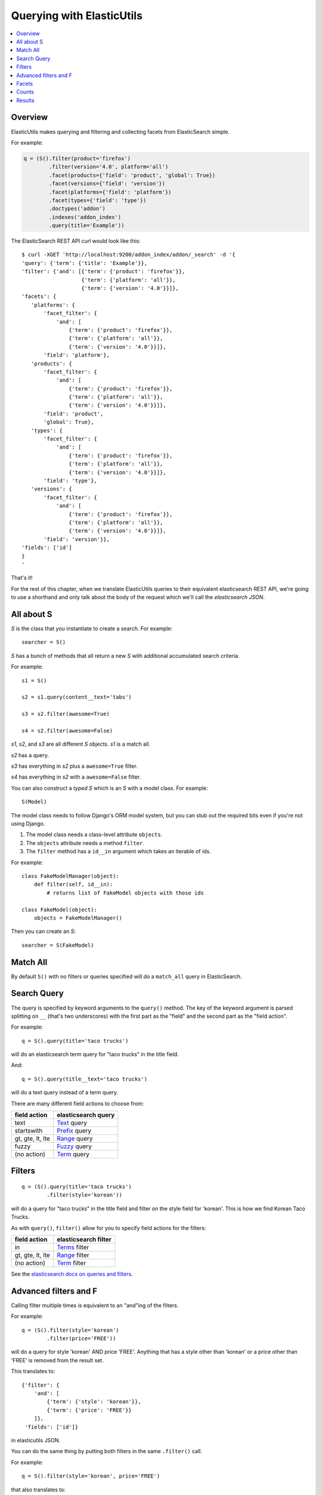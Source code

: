 ==========================
Querying with ElasticUtils
==========================

.. contents::
   :local:


Overview
========

ElasticUtils makes querying and filtering and collecting facets from
ElasticSearch simple.

For example:

.. code-block:: python

   q = (S().filter(product='firefox')
           .filter(version='4.0', platform='all')
           .facet(products={'field': 'product', 'global': True})
           .facet(versions={'field': 'version'})
           .facet(platforms={'field': 'platform'})
           .facet(types={'field': 'type'})
           .doctypes('addon')
           .indexes('addon_index')
           .query(title='Example'))


The ElasticSearch REST API curl would look like this::

    $ curl -XGET 'http://localhost:9200/addon_index/addon/_search' -d '{
    'query': {'term': {'title': 'Example'}},
    'filter': {'and': [{'term': {'product': 'firefox'}},
                       {'term': {'platform': 'all'}},
                       {'term': {'version': '4.0'}}]},
    'facets': {
       'platforms': {
           'facet_filter': {
               'and': [
                   {'term': {'product': 'firefox'}},
                   {'term': {'platform': 'all'}},
                   {'term': {'version': '4.0'}}]},
           'field': 'platform'},
       'products': {
           'facet_filter': {
               'and': [
                   {'term': {'product': 'firefox'}},
                   {'term': {'platform': 'all'}},
                   {'term': {'version': '4.0'}}]},
           'field': 'product',
           'global': True},
       'types': {
           'facet_filter': {
               'and': [
                   {'term': {'product': 'firefox'}},
                   {'term': {'platform': 'all'}},
                   {'term': {'version': '4.0'}}]},
           'field': 'type'},
       'versions': {
           'facet_filter': {
               'and': [
                   {'term': {'product': 'firefox'}},
                   {'term': {'platform': 'all'}},
                   {'term': {'version': '4.0'}}]},
           'field': 'version'}},
    'fields': ['id']
    }
    '

That's it!

For the rest of this chapter, when we translate ElasticUtils queries
to their equivalent elasticsearch REST API, we're going to use a
shorthand and only talk about the body of the request which we'll call
the `elasticsearch JSON`.


All about S
===========

`S` is the class that you instantiate to create a search. For example::

    searcher = S()


`S` has a bunch of methods that all return a new `S` with additional
accumulated search criteria.

For example::

   s1 = S()

   s2 = s1.query(content__text='tabs')

   s3 = s2.filter(awesome=True)

   s4 = s2.filter(awesome=False)

`s1`, `s2`, and `s3` are all different `S` objects. `s1` is a match
all.

`s2` has a query.

`s3` has everything in `s2` plus a ``awesome=True`` filter.

`s4` has everything in `s2` with a ``awesome=False`` filter.



You can also construct a `typed S` which is an `S` with a model
class. For example::

   S(Model)


The model class needs to follow Django's ORM model system, but you can
stub out the required bits even if you're not using Django.

1. The model class needs a class-level attribute ``objects``.
2. The ``objects`` attribute needs a method ``filter``.
3. The ``filter`` method has a ``id__in`` argument which takes an
   iterable of ids.

For example::

    class FakeModelManager(object):
        def filter(self, id__in):
            # returns list of FakeModel objects with those ids

    class FakeModel(object):
        objects = FakeModelManager()


Then you can create an `S`::

    searcher = S(FakeModel)


Match All
=========

By default ``S()`` with no filters or queries specified will do a
``match_all`` query in ElasticSearch.


Search Query
============

The query is specified by keyword arguments to the ``query()``
method. The key of the keyword argument is parsed splitting on ``__``
(that's two underscores) with the first part as the "field" and the
second part as the "field action".

For example::

   q = S().query(title='taco trucks')


will do an elasticsearch term query for "taco trucks" in the title field.

And::

   q = S().query(title__text='taco trucks')


will do a text query instead of a term query.

There are many different field actions to choose from:

================  ===================
field action      elasticsearch query
================  ===================
text              Text_ query
startswith        Prefix_ query
gt, gte, lt, lte  Range_ query
fuzzy             Fuzzy_ query
(no action)       Term_ query
================  ===================


Filters
=======

::

   q = (S().query(title='taco trucks')
           .filter(style='korean'))


will do a query for "taco trucks" in the title field and filter on the
style field for 'korean'. This is how we find Korean Taco Trucks.

As with ``query()``, ``filter()`` allow for you to specify field
actions for the filters:

================  ====================
field action      elasticsearch filter
================  ====================
in                Terms_ filter
gt, gte, lt, lte  Range_ filter
(no action)       Term_ filter
================  ====================

See the `elasticsearch docs on queries and filters
<http://www.elasticsearch.org/guide/reference/query-dsl/>`_.


Advanced filters and F
======================

Calling filter multiple times is equivalent to an "and"ing of the
filters.

For example::

   q = (S().filter(style='korean')
           .filter(price='FREE'))

will do a query for style 'korean' AND price 'FREE'. Anything that has
a style other than 'korean' or a price other than 'FREE' is removed
from the result set.

This translates to::

   {'filter': {
       'and': [
           {'term': {'style': 'korean'}},
           {'term': {'price': 'FREE'}}
       ]},
    'fields': ['id']}


in elasticutils JSON.

You can do the same thing by putting both filters in the same
``.filter()`` call.

For example::

   q = S().filter(style='korean', price='FREE')


that also translates to::

   {'filter': {
       'and': [
           {'term': {'style': 'korean'}},
           {'term': {'price': 'FREE'}}
       ]},
    'fields': ['id']}


in elasticutils JSON.

Suppose you want either Korean or Mexican food. For that, you need an
"or".

You can do something like this::

   q = S().filter(or_={'style': 'korean', 'style'='mexican'})


That translates to::

   {'filter': {
       'or': [
           {'term': {'style': 'korean'}},
           {'term': {'style': 'mexican'}}
       ]},
    'fields': ['id']}


But, that's kind of icky looking.

So, we've also got an ``F`` class that makes this sort of thing
easier.

You can do the previous example with ``F`` like this::

   q = S().filter(F(style='korean') | F(style='mexican'))


will get you all the search results that are either "korean" or
"mexican" style.

That translates to::

   {'filter': {
       'or': [
           {'term': {'style': 'korean'}},
           {'term': {'style': 'mexican'}}
       ]},
    'fields': ['id']}


What if you want Mexican food, but only if it's FREE, otherwise you
want Korean?::

   q = S().filter(F(style='mexican', price='FREE') | F(style='korean'))


That translates to::
   
   {'filter': {
       'or': [
           {'and': [
               {'term': {'price': 'FREE'}},
               {'term': {'style': 'mexican'}}
           ]},
           {'term': {'style': 'korean'}}
       ]},
    'fields': ['id']}


``F`` supports AND, OR, and NOT operators which are ``&``, ``|`` and
``~`` respectively.

Additionally, you can create an empty ``F`` and build it
incrementally::

    qs = S()
    f = F()
    if some_crazy_thing:
        f &= F(price='FREE')
    if some_other_crazy_thing:
        f |= F(style='mexican')

    qs = qs.filter(f)

If neither `some_crazy_thing` or `some_other_crazy_thing` are
``True``, then ``F`` will be empty. That's ok because empty filters
are ignored.


Facets
======

::

   q = (S().query(title='taco trucks')
           .facet(styles={'terms': {'field': 'style'}},
                  locations={'terms': {'field':'location'}}))


will do a query for "taco trucks" and return facets for the ``style``
and ``location`` fields.

That translates to::

    {'query': {'term': {'title': 'taco trucks'}},
     'facets': {
         'styles': {'terms': {'field': 'style'}},
         'locations': {'terms': {'field': 'location'}}
     },
     'fields': ['id']}


If you use filters in your search, then ElasticUtils helpfully
adds `facet_filter` bits to the filters. This causes the facets to
apply to the scope of the search results rather than the scope of all
the documents in the index.

For example::

    q = (S().query(title='taco trucks')
            .filter(style='korean')
            .facet(styles={'terms': {'field': 'style'}},
                   locations={'terms': {'field':'location'}}))

Translates to this::

    {'query': {'term': {'title': 'taco trucks'}},
     'filter': {'term': {'style': 'korean'}},
     'facets': {
         'styles': {
             'facet_filter': {'term': {'style': 'korean'}},
             'terms': {'field': 'style'}
         },
         'locations': {
             'facet_filter': {'term': {'style': 'korean'}},
             'terms': {'field': 'location'}
         }
     },
     'fields': ['id']}

If you specify the ``facet_filter`` property for a facet, then
ElasticUtils will leave it alone.

Once you've executed a search, the facets are available from the
``raw_facets`` method::

    facets = q.raw_facets()


.. Note::

   Calling ``raw_facets`` will execute the search if it hasn't already
   been executed.


Facets can also be scripted_::

    S().query(title='taco trucks').facet(styles={
        'field': 'style', 
        'script': 'term == korean ? true : false'
    })

That translates to::

    {'query': {'term': {'title': 'taco trucks'}},
     'facets': {
         'styles': {
             'field': 'style',
             'script': 'term == korean ? true : false'
         }
     },
     'fields': ['id']}



Counts
======

Total hits can be found by doing::

    r = S().query(title='taco trucks')
    r.count()
    len(r)


Results
=======

Results are lazy-loaded, so the query will not be made until you try
to access an item or some other attribute requiring the data.

If you have a typed `S` (e.g. ``S(Model)``), then by default, results
will be instances of that type.

If you have an untyped `S` (e.g. ``S()``), then by default, results
will be dicts.

`values_list` with no arguments returns a list of tuples each with an
id. With arguments, it'll return a list of tuples of values of the
fields specified in the order the fields were specified.

For example:

>>> list(S().values_list())
[(1,), (2,), (3,)]
>>> list(S().values_list('id', 'name'))
[(1, 'fred'), (2, 'brian'), (3, 'james')]


`values_dict` returns a list of dicts. With no arguments, it returns a
list of dicts with a single ``id`` field. With arguments, it returns a
list of dicts with specified fields.

For example:

>>> list(S().values_dict())
[{'id': 1}, {'id': 2}]
>>> list(S().values_dict('id', 'name')
[{'id': 1, 'name': 'fred'}, {'id': 2, 'name': 'brian'}]


.. _Text: http://www.elasticsearch.org/guide/reference/query-dsl/text-query.html
.. _Prefix: http://www.elasticsearch.org/guide/reference/query-dsl/prefix-query.html
.. _Range: http://www.elasticsearch.org/guide/reference/query-dsl/range-query.html
.. _Fuzzy: http://www.elasticsearch.org/guide/reference/query-dsl/fuzzy-query.html
.. _Term: http://www.elasticsearch.org/guide/reference/query-dsl/term-query.html
.. _Terms: http://www.elasticsearch.org/guide/reference/query-dsl/terms-filter.html
.. _scripted: http://www.elasticsearch.org/guide/reference/api/search/facets/terms-facet.html

